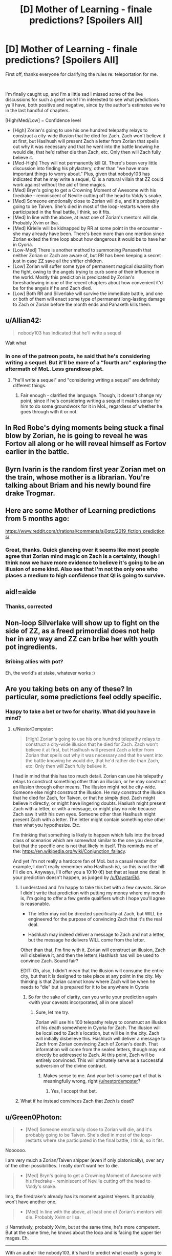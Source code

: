 #+TITLE: [D] Mother of Learning - finale predictions? [Spoilers All]

* [D] Mother of Learning - finale predictions? [Spoilers All]
:PROPERTIES:
:Author: DamenDome
:Score: 52
:DateUnix: 1562942361.0
:DateShort: 2019-Jul-12
:END:
First off, thanks everyone for clarifying the rules re: teleportation for me.

​

I'm finally caught up, and I'm a little sad I missed some of the live discussions for such a great work! I'm interested to see what predictions ya'll have, both positive and negative, since by the author's estimates we're in the last handful of chapters.

[High/Med/Low] = Confidence level

- [High] Zorian's going to use his one hundred telepathy relays to construct a city-wide illusion that he died for Zach. Zach won't believe it at first, but Haslhush will present Zach a letter from Zorian that spells out why it was necessary and that he went into the battle knowing he would die, that he'd rather die than Zach, etc. Only then will Zach fully believe it.
- [Med-High] They will not permanently kill QI. There's been very little discussion into finding his phylactery, other than "we have more important things to worry about." Plus, given that nobody103 has indicated that he may write a sequel, QI is a natural villain that ZZ could work against without the aid of time magics.
- [Med] Bryn's going to get a Crowning Moment of Awesome with his firedrake - reminiscent of Neville cutting off the head to Voldy's snake.
- [Med] Someone emotionally close to Zorian will die, and it's probably going to be Taiven. She's died in most of the loop-restarts where she participated in the final battle, I think, so it fits.
- [Med] In line with the above, at least one of Zorian's mentors will die. Probably Xvim or Ilsa.
- [Med] Kirielle will be kidnapped by RR at some point in the encounter - she may already have been. There's been more than one mention since Zorian exited the time loop about how dangerous it would be to have her in Cyoria.
- [Low-Med] There is another method to summoning Panaxeth that neither Zorian or Zach are aware of, but RR has been keeping a secret just in case ZZ save all the shifter children.
- [Low] Zorian will suffer some type of permanent magical disability from the fight, owing to the angels trying to curb some of their influence in the world. Mostly this prediction is predicated by Zorian's foreshadowing in one of the recent chapters about how convenient it'd be for the angels if he and Zach died.
- [Low] Both RR and Silverlake will survive the immediate battle, and one or both of them will enact some type of permanent long-lasting damage to Zach or Zorian before the month ends and Panaxeth kills them.


** u/Allian42:
#+begin_quote
  nobody103 has indicated that he'll write a sequel
#+end_quote

Wait what
:PROPERTIES:
:Author: Allian42
:Score: 31
:DateUnix: 1562945728.0
:DateShort: 2019-Jul-12
:END:

*** In one of the patreon posts, he said that he's considering writing a sequel. But it'll be more of a “fourth arc” exploring the aftermath of MoL. Less grandiose plot.
:PROPERTIES:
:Author: DamenDome
:Score: 24
:DateUnix: 1562945870.0
:DateShort: 2019-Jul-12
:END:

**** "he'll write a sequel" and "considering writing a sequel" are definitely different things.
:PROPERTIES:
:Author: nipplelightpride
:Score: 29
:DateUnix: 1562946263.0
:DateShort: 2019-Jul-12
:END:

***** Fair enough - clarified the language. Though, it doesn't change my point, since if he's considering writing a sequel it makes sense for him to do some groundwork for it in MoL, regardless of whether he goes through with it or not.
:PROPERTIES:
:Author: DamenDome
:Score: 9
:DateUnix: 1562946377.0
:DateShort: 2019-Jul-12
:END:


** In Red Robe's dying moments being stuck a final blow by Zorian, he is going to reveal he was Fortov all along or he will reveal himself as Fortov earlier in the battle.
:PROPERTIES:
:Author: Addictedtobadfanfict
:Score: 29
:DateUnix: 1562991761.0
:DateShort: 2019-Jul-13
:END:


** Byrn Ivarin is the random first year Zorian met on the train, whose mother is a librarian. You're talking about Briam and his newly bound fire drake Trogmar.
:PROPERTIES:
:Author: sambelulek
:Score: 12
:DateUnix: 1562979761.0
:DateShort: 2019-Jul-13
:END:


** Here are some Mother of Learning predictions from 5 months ago:

[[https://www.reddit.com/r/rational/comments/aj0qtc/2019_fiction_predictions/]]
:PROPERTIES:
:Author: HidingImmortal
:Score: 10
:DateUnix: 1562949245.0
:DateShort: 2019-Jul-12
:END:

*** Great, thanks. Quick glancing over it seems like most people agree that Zorian mind magic on Zach is a certainty, though I think now we have more evidence to believe it's going to be an illusion of some kind. Also see that I'm not the only one who places a medium to high confidence that QI is going to survive.
:PROPERTIES:
:Author: DamenDome
:Score: 5
:DateUnix: 1562949427.0
:DateShort: 2019-Jul-12
:END:


** aid!=aide
:PROPERTIES:
:Author: Kuratius
:Score: 5
:DateUnix: 1562946146.0
:DateShort: 2019-Jul-12
:END:

*** Thanks, corrected
:PROPERTIES:
:Author: DamenDome
:Score: 2
:DateUnix: 1562946300.0
:DateShort: 2019-Jul-12
:END:


** Non-loop Silverlake will show up to fight on the side of ZZ, as a freed primordial does not help her in any way and ZZ can bribe her with youth pot ingredients.
:PROPERTIES:
:Author: Crotchfirefly
:Score: 3
:DateUnix: 1563055843.0
:DateShort: 2019-Jul-14
:END:

*** Bribing allies with pot?

Eh, the world's at stake, whatever works :)
:PROPERTIES:
:Author: thrawnca
:Score: 1
:DateUnix: 1563483653.0
:DateShort: 2019-Jul-19
:END:


** Are you taking bets on any of these? In particular, some predictions feel oddly specific.
:PROPERTIES:
:Author: NestorDempster
:Score: 3
:DateUnix: 1562955267.0
:DateShort: 2019-Jul-12
:END:

*** Happy to take a bet or two for charity. What did you have in mind?
:PROPERTIES:
:Author: DamenDome
:Score: 3
:DateUnix: 1562956047.0
:DateShort: 2019-Jul-12
:END:

**** u/NestorDempster:
#+begin_quote
  [High] Zorian's going to use his one hundred telepathy relays to construct a city-wide illusion that he died for Zach. Zach won't believe it at first, but Haslhush will present Zach a letter from Zorian that spells out why it was necessary and that he went into the battle knowing he would die, that he'd rather die than Zach, etc. Only then will Zach fully believe it.
#+end_quote

I had in mind that this has too much detail. Zorian can use his telepathy relays to construct something other than an illusion, or he may construct an illusion through other means. The illusion might not be city-wide. Someone else might construct the illusion. He may construct the illusion that he died for Zach, for Taiven, or that he simply died. Zach might believe it directly, or might have lingering doubts. Haslush might present Zach with a letter, or with a message, or might play no role because Zach saw it with his own eyes. Someone other than Haslhush might present Zach with a letter. The letter might contain something else other than what you hypothesize. Etc.

I'm thinking that something is likely to happen which falls into the broad class of scenarios which are somewhat similar to the one you describe, but that the specific one is not that likely in itself. This reminds me of the: [[https://en.wikipedia.org/wiki/Conjunction_fallacy]].

And yet I'm not really a hardcore fan of MoL but a casual reader (for example, I don't really remember who Haslhush is), so this is not the hill I'll die on. Anyways, I'll offer you a 10:10 (€) bet that at least one detail in your prediction doesn't happen, as judged by [[/u/DaystarEld]].
:PROPERTIES:
:Author: NestorDempster
:Score: 1
:DateUnix: 1562969007.0
:DateShort: 2019-Jul-13
:END:

***** I understand and I'm happy to take this bet with a few caveats. Since I didn't write that prediction with putting my money where my mouth is, I'm going to offer a few gentle qualifiers which I hope you'll agree is reasonable.

- The letter may not be directed specifically at Zach, but WILL be engineered for the purpose of convincing Zach that it's the real deal.

- Hashlush may indeed deliver a message to Zach and not a letter, but the message he delivers WILL come from the letter.

Other than that, I'm fine with it. Zorian will construct an illusion, Zach will disbelieve it, and then the letters Hashlush has will be used to convince Zach. Sound fair?

EDIT: Oh, also, I didn't mean that the illusion will consume the entire city, but that it is designed to take place at any point in the city. My thinking is that Zorian cannot know where Zach will be when he needs to “die” but is prepared for it to be anywhere in Cyoria
:PROPERTIES:
:Author: DamenDome
:Score: 2
:DateUnix: 1562969238.0
:DateShort: 2019-Jul-13
:END:

****** So for the sake of clarity, can you write your prediction again <with your caveats incorporated, all in one place?
:PROPERTIES:
:Author: NestorDempster
:Score: 2
:DateUnix: 1562970446.0
:DateShort: 2019-Jul-13
:END:

******* Sure, let me try.

Zorian will use his 100 telepathy relays to construct an illusion of his death somewhere in Cyoria for Zach. The illusion will be localized to Zach's location, but will be in the city. Zach will initially disbelieve this. Hashlush will deliver a message to Zach from Zorian convincing Zach of Zorian's death. That information will come from the sealed letters, though may not directly be addressed to Zach. At this point, Zach will be entirely convinced. This will ultimately serve as a successful subversion of the divine contract.
:PROPERTIES:
:Author: DamenDome
:Score: 2
:DateUnix: 1562970833.0
:DateShort: 2019-Jul-13
:END:

******** Makes sense to me. And your bet is some part of that is meaningfully wrong, right [[/u/nestordempster]]?
:PROPERTIES:
:Author: DaystarEld
:Score: 2
:DateUnix: 1562986060.0
:DateShort: 2019-Jul-13
:END:

********* Yes, I accept that bet.
:PROPERTIES:
:Author: NestorDempster
:Score: 2
:DateUnix: 1563137859.0
:DateShort: 2019-Jul-15
:END:


***** What if he instead convinces Zach that /Zach/ is dead?
:PROPERTIES:
:Author: Mr-Mister
:Score: 1
:DateUnix: 1563528821.0
:DateShort: 2019-Jul-19
:END:


** u/Green0Photon:
#+begin_quote

  - [Med] Someone emotionally close to Zorian will die, and it's probably going to be Taiven. She's died in most of the loop-restarts where she participated in the final battle, I think, so it fits.
#+end_quote

Noooooo.

I am very much a Zorian/Taiven shipper (even if only platonically), over any of the other possibilities. I really don't want her to die.

#+begin_quote

  - [Med] Bryn's going to get a Crowning Moment of Awesome with his firedrake - reminiscent of Neville cutting off the head to Voldy's snake.
#+end_quote

Imo, the firedrake's already has its moment against Veyers. It probably won't have another one.

#+begin_quote

  - [Med] In line with the above, at least one of Zorian's mentors will die. Probably Xvim or Ilsa.
#+end_quote

:/ Narratively, probably Xvim, but at the same time, he's more competent. But at the same time, he knows about the loop and is facing the upper tier mages. Eh.

--------------

With an author like nobody103, it's hard to predict what exactly is going to happen, though it will seem obvious in hindsight. Typically, there's always a spin the reader doesn't guess. ¯\_(ツ)_/¯
:PROPERTIES:
:Author: Green0Photon
:Score: 3
:DateUnix: 1562963845.0
:DateShort: 2019-Jul-13
:END:

*** I agree with Taiven! I just think it's one of the only people that if they die will /really/ fuck Zorian up, and with his internal monologue about whether she should participate or not makes me think there's a high chance he's going to regret letting her.

​

Great point re: Bryn. I hadn't thought about it like that, but you're right. I'd revise that to a [Low] confidence prediction.
:PROPERTIES:
:Author: DamenDome
:Score: 4
:DateUnix: 1562964271.0
:DateShort: 2019-Jul-13
:END:

**** I also don't think Bryn is an important enough character for a moment of awesome to be necessary
:PROPERTIES:
:Author: Zephyr1011
:Score: 3
:DateUnix: 1562972006.0
:DateShort: 2019-Jul-13
:END:

***** Maybe Kirielle will kick RR in the shin really hard
:PROPERTIES:
:Author: Ardvarkeating101
:Score: 5
:DateUnix: 1563066504.0
:DateShort: 2019-Jul-14
:END:


***** I had to google as I didn't even know who Bryn was. Definitely not important enough, but it's not like anyone important /has/ to die.

Tropes like that don't need to happen in every story and might not make them better.
:PROPERTIES:
:Author: kaukamieli
:Score: 1
:DateUnix: 1563208030.0
:DateShort: 2019-Jul-15
:END:


** u/Allian42:
#+begin_quote
  [High] Zorian's going to use his one hundred telepathy relays to construct a city-wide illusion that he died for Zach. Zach won't believe it at first, but Haslhush will present Zach a letter from Zorian that spells out why it was necessary and that he went into the battle knowing he would die, that he'd rather die than Zach, etc. Only then will Zach fully believe it.
#+end_quote

Yea, I'm on board. I have a feeling nobody103 still has a card up his sleeve on this front, but I'm banking on a bait and switch.

#+begin_quote
  [Med-High] They will not permanently kill QI. There's been very little discussion into finding his phylactery, other than "we have more important things to worry about." Plus, given that nobody103 has indicated that he may write a sequel, QI is a natural villain that ZZ could work against without the aid of time magics.
#+end_quote

I have a feeling they will destroy him during combat, the conclusion will roll out LoR style, and then right there at the very end there will be one last ominous paragraph on how IQ is still alive and makes plans to go after of Zach & Zorian.

#+begin_quote
  [Med] Bryn's going to get a Crowning Moment of Awesome with his firedrake - reminiscent of Neville cutting off the head to Voldy's snake.
#+end_quote

I kinda doubt it, considering the scale of everything going on. I doubt very much he and the salamander could do much even with the right conditions. But that would be one hell of a moment.

#+begin_quote
  [Med] Someone emotionally close to Zorian will die, and it's probably going to be Taiven. She's died in most of the loop-restarts where she participated in the final battle, I think, so it fits.
#+end_quote

I would hate to be right, but I'm betting on Kirielle. During the time loop we found out a lot about her in bits and pieces and she was one of the characters that hanged the most with Zorian without having to do with the main plot. Zorian warmed up to her after finding why she always wanted to hang out with him, and we had one scene immediately after he came back about protecting her and one more when we find out RR&Co. were planning to ambush Zorian's family. If someone is gonna pull the feels strings, it's her.

#+begin_quote
  [Med] In line with the above, at least one of Zorian's mentors will die. Probably Xvim or Ilsa.
#+end_quote

I'm betting on both.

#+begin_quote
  [Med] Kirielle will be kidnapped by RR at some point in the encounter - she may already have been. There's been more than one mention since Zorian exited the time loop about how dangerous it would be to have her in Cyoria.
#+end_quote

See above.

#+begin_quote
  [Low-Med] There is another method to summoning Panaxeth that neither Zorian or Zach are aware of, but RR has been keeping a secret just in case ZZ save all the shifter children.
#+end_quote

I'm very much waiting for the giant curveball that will sidestep all their preparations. Either that or a Xanatos Speed Chess Gambit Pileup.

#+begin_quote
  [Low] Zorian will suffer some type of permanent magical disability from the fight, owing to the angels trying to curb some of their influence in the world. Mostly this prediction is predicated by Zorian's foreshadowing in one of the recent chapters about how convenient it'd be for the angels if he and Zach died.
#+end_quote

I'm thinking the moment that they win, the angels will try to tie the loose ends and Zarch & Zorian will have to find a way to stalemate them into a non aggression deal.

#+begin_quote
  [Low] Both RR and Silverlake will survive the immediate battle, and one or both of them will enact some type of permanent long-lasting damage to Zach or Zorian before the month ends and Panaxeth kills them.
#+end_quote

If this is to happen, I'm betting on the crippling being during the situation I mentioned on the point above.

#+begin_quote
  .
#+end_quote

One more: I'm predicting we will find out how divine magic, and by extension angels and primordials work and there will be a surprise there.
:PROPERTIES:
:Author: Allian42
:Score: 2
:DateUnix: 1562968336.0
:DateShort: 2019-Jul-13
:END:

*** u/DamenDome:
#+begin_quote
  QI
#+end_quote

Yeah, I was thinking something similar. Destroy his physical form and be too preoccupied with the battle to think about the phylactery, then an ominous mention at the end.

#+begin_quote
  Kirielle
#+end_quote

Honestly, yeah, you might be right. I think something bad is in store for her for sure. I really really hope she doesn't die... but it would fit

#+begin_quote
  Angel stalemate
#+end_quote

That would be a delightfully rationalist way to resolve it! But, to be honest, I have a reaaaally hard time thinking of what they could do to force angels to back down.

#+begin_quote
  divine magic explanation
#+end_quote

Certainly possible. Perhaps whatever secrets we find will play into the above? Maybe Zorian discovers some angelic “blackmail” after learning some of the secrets of the divine
:PROPERTIES:
:Author: DamenDome
:Score: 1
:DateUnix: 1563031228.0
:DateShort: 2019-Jul-13
:END:


** late to the party.

#+begin_quote
  [Med] Someone emotionally close to Zorian will die, and it's probably going to be Taiven. She's died in most of the loop-restarts where she participated in the final battle, I think, so it fits.
#+end_quote

Not emotionally close, but as one of Zorian's family, I think Fortov gonna die. Enemy will target him since he's a Kazinski. And he's probably the easiest target (unless he was evacuated).
:PROPERTIES:
:Author: matematikaadit
:Score: 1
:DateUnix: 1563550764.0
:DateShort: 2019-Jul-19
:END:
